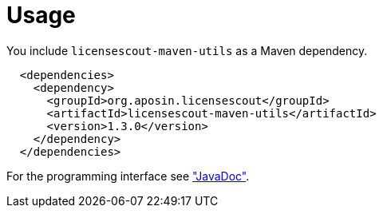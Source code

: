 //
// Copyright 2019 Association for the promotion of open-source insurance software and for the establishment of open interface standards in the insurance industry (Verein zur Förderung quelloffener Versicherungssoftware und Etablierung offener Schnittstellenstandards in der Versicherungsbranche)
//
// Licensed under the Apache License, Version 2.0 (the "License");
// you may not use this file except in compliance with the License.
// You may obtain a copy of the License at
//
//     http://www.apache.org/licenses/LICENSE-2.0
//
// Unless required by applicable law or agreed to in writing, software
// distributed under the License is distributed on an "AS IS" BASIS,
// WITHOUT WARRANTIES OR CONDITIONS OF ANY KIND, either express or implied.
// See the License for the specific language governing permissions and
// limitations under the License.
//

= Usage

:encoding: utf-8
:lang: en
:doctype: book
:toc:
:toclevels: 4

You include `licensescout-maven-utils` as a Maven dependency.

[source,xml]
----
  <dependencies>
    <dependency>
      <groupId>org.aposin.licensescout</groupId>
      <artifactId>licensescout-maven-utils</artifactId>
      <version>1.3.0</version>
    </dependency>
  </dependencies>
----

For the programming interface see link:apidocs/index.html["JavaDoc"].
